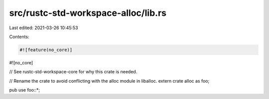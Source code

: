 src/rustc-std-workspace-alloc/lib.rs
====================================

Last edited: 2021-03-26 10:45:53

Contents:

.. code-block:: rs

    #![feature(no_core)]
#![no_core]

// See rustc-std-workspace-core for why this crate is needed.

// Rename the crate to avoid conflicting with the alloc module in liballoc.
extern crate alloc as foo;

pub use foo::*;



